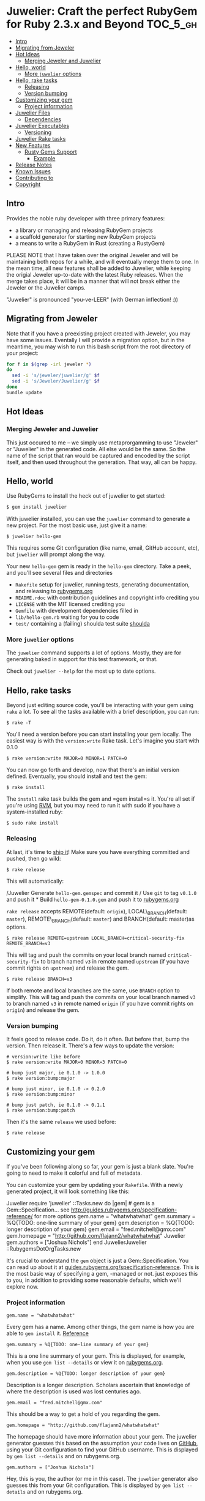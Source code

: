 * Juwelier: Craft the perfect RubyGem for Ruby 2.3.x and Beyond    :TOC_5_gh:
   - [[#intro][Intro]]
   - [[#migrating-from-jeweler][Migrating from Jeweler]]
   - [[#hot-ideas][Hot Ideas]]
     - [[#merging-jeweler-and-juwelier][Merging Jeweler and Juwelier]]
   - [[#hello-world][Hello, world]]
     - [[#more-juwelier-options][More =juwelier= options]]
   - [[#hello-rake-tasks][Hello, rake tasks]]
     - [[#releasing][Releasing]]
     - [[#version-bumping][Version bumping]]
   - [[#customizing-your-gem][Customizing your gem]]
     - [[#project-information][Project information]]
   - [[#juwelier-files][Juwelier Files]]
     - [[#dependencies][Dependencies]]
   - [[#juwelier-executables][Juwelier Executables]]
     - [[#versioning][Versioning]]
   - [[#juwelier-rake-tasks][Juwelier Rake tasks]]
   - [[#new-features][New Features]]
     - [[#rusty-gems-support][Rusty Gems Support]]
       - [[#example][Example]]
   - [[#release-notes][Release Notes]]
   - [[#known-issues][Known Issues]]
   - [[#contributing-to][Contributing to]]
   - [[#copyright][Copyright]]

** Intro
   Provides the noble ruby developer with three primary features:

   - a library or managing and releasing RubyGem projects
   - a scaffold generator for starting new RubyGem projects
   - a means to write a RubyGem in Rust (creating a RustyGem)

   PLEASE NOTE that I have taken over the original Jeweler and will
   be maintaining both repos for a while, and will eventually merge them
   to one. In the mean time, all new features shall be added to Juwelier,
   while keeping the origial Jeweler up-to-date with the latest Ruby
   releases. When the merge takes place, it will be in a manner that
   will not break either the Jeweler or the Juwelier camps.
   
   "Juwelier" is pronounced "you-ve-LEER" (with German inflection! :))

** Migrating from Jeweler
   Note that if you have a preexisting project created with Jeweler, you
   may have some issues. Eventally I will provide a migration option, but
   in the meantime, you may wish to run this bash script from the root
   directory of your project:

  #+BEGIN_SRC bash
    for f in $(grep -irl jeweler *)
    do
      sed -i 's/jeweler/juwelier/g' $f
      sed -i 's/Jeweler/Juwelier/g' $f
    done
    bundle update
  #+END_SRC

** Hot Ideas
*** Merging Jeweler and Juwelier
    This just occured to me -- we simply use metaprorgamming to use "Jeweler" 
    or "Juwelier" in the generated code. All else would be the same. So the
    name of the script that ran would be captured and encoded by the script
    itself, and then used throughout the generation. That way, all can
    be happy.

** Hello, world

   Use RubyGems to install the heck out of juwelier to get started:

   #+BEGIN_SRC bash
    $ gem install juwelier
   #+END_SRC
   
   With juwelier installed, you can use the =juwelier= command to generate
   a new project. For the most basic use, just give it a name:

#+BEGIN_EXAMPLE
    $ juwelier hello-gem
#+END_EXAMPLE

This requires some Git configuration (like name, email, GitHub account,
etc), but =juwelier= will prompt along the way.

Your new =hello-gem= gem is ready in the =hello-gem= directory. Take a
peek, and you'll see several files and directories

-  =Rakefile= setup for juwelier, running tests, generating
   documentation, and releasing to
   [[http://rubygems.org/][rubygems.org]]
-  =README.rdoc= with contribution guidelines and copyright info
   crediting you
-  =LICENSE= with the MIT licensed crediting you
-  =Gemfile= with development dependencies filled in
-  =lib/hello-gem.rb= waiting for you to code
-  =test/= containing a (failing) shoulda test suite
   [[http://github.com/thoughtbot/shoulda][shoulda]]

*** More =juwelier= options

The =juwelier= command supports a lot of options. Mostly, they are for
generating baked in support for this test framework, or that.

Check out =juwelier --help= for the most up to date options.

** Hello, rake tasks

Beyond just editing source code, you'll be interacting with your gem
using =rake= a lot. To see all the tasks available with a brief
description, you can run:

#+BEGIN_EXAMPLE
    $ rake -T
#+END_EXAMPLE

You'll need a version before you can start installing your gem locally.
The easiest way is with the =version:write= Rake task. Let's imagine you
start with 0.1.0

#+BEGIN_EXAMPLE
    $ rake version:write MAJOR=0 MINOR=1 PATCH=0
#+END_EXAMPLE

You can now go forth and develop, now that there's an initial version
defined. Eventually, you should install and test the gem:

#+BEGIN_EXAMPLE
    $ rake install
#+END_EXAMPLE

The =install= rake task builds the gem and =gem install=s it. You're all
set if you're using [[http://rvm.beginrescueend.com/][RVM]], but you may
need to run it with sudo if you have a system-installed ruby:

#+BEGIN_EXAMPLE
    $ sudo rake install
#+END_EXAMPLE

*** Releasing

At last, it's time to [[http://shipitsquirrel.github.com/][ship it]]!
Make sure you have everything committed and pushed, then go wild:

#+BEGIN_EXAMPLE
    $ rake release
#+END_EXAMPLE

This will automatically:

/Juwelier Generate =hello-gem.gemspec= and commit it / Use =git= to tag
=v0.1.0= and push it * Build =hello-gem-0.1.0.gem= and push it to
[[http://rubygems.org/gems/][rubygems.org]]

=rake release= accepts REMOTE(default: =origin=), LOCAL\_BRANCH(default:
=master=), REMOTE\_BRANCH(default: =master=) and BRANCH(default:
master)as options.

#+BEGIN_EXAMPLE
    $ rake release REMOTE=upstream LOCAL_BRANCH=critical-security-fix REMOTE_BRANCH=v3
#+END_EXAMPLE

This will tag and push the commits on your local branch named
=critical-security-fix= to branch named =v3= in remote named =upstream=
(if you have commit rights on =upstream=) and release the gem.

#+BEGIN_EXAMPLE
    $ rake release BRANCH=v3
#+END_EXAMPLE

If both remote and local branches are the same, use =BRANCH= option to
simplify. This will tag and push the commits on your local branch named
=v3= to branch named =v3= in remote named =origin= (if you have commit
rights on =origin=) and release the gem.

*** Version bumping

It feels good to release code. Do it, do it often. But before that, bump
the version. Then release it. There's a few ways to update the version:

#+BEGIN_EXAMPLE
    # version:write like before
    $ rake version:write MAJOR=0 MINOR=3 PATCH=0

    # bump just major, ie 0.1.0 -> 1.0.0
    $ rake version:bump:major

    # bump just minor, ie 0.1.0 -> 0.2.0
    $ rake version:bump:minor

    # bump just patch, ie 0.1.0 -> 0.1.1
    $ rake version:bump:patch
#+END_EXAMPLE

Then it's the same =release= we used before:

#+BEGIN_EXAMPLE
    $ rake release
#+END_EXAMPLE

** Customizing your gem

If you've been following along so far, your gem is just a blank slate.
You're going to need to make it colorful and full of metadata.

You can customize your gem by updating your =Rakefile=. With a newly
generated project, it will look something like this:

Juwelier require 'juwelier' ::Tasks.new do |gem| # gem is a
Gem::Specification... see
http://guides.rubygems.org/specification-reference/ for more options
gem.name = "whatwhatwhat" gem.summary = %Q{TODO: one-line summary of
your gem} gem.description = %Q{TODO: longer description of your gem}
gem.email = "fred.mitchell@gmx.com" gem.homepage =
"http://github.com/flajann2/whatwhatwhat" Juwelier gem.authors =
["Joshua Nichols"] end JuwelierJuwelier ::RubygemsDotOrgTasks.new

It's crucial to understand the =gem= object is just a
Gem::Specification. You can read up about it at
[[http://guides.rubygems.org/specification-reference/][guides.rubygems.org/specification-reference]].
This is the most basic way of specifying a gem, -managed or not. just
exposes this to you, in addition to providing some reasonable defaults,
which we'll explore now.

*** Project information

#+BEGIN_EXAMPLE
    gem.name = "whatwhatwhat"
#+END_EXAMPLE

Every gem has a name. Among other things, the gem name is how you are
able to =gem install= it.
[[http://guides.rubygems.org/specification-reference/#name][Reference]]

#+BEGIN_EXAMPLE
    gem.summary = %Q{TODO: one-line summary of your gem}
#+END_EXAMPLE

This is a one line summary of your gem. This is displayed, for example,
when you use =gem list --details= or view it on
[[http://rubygems.org/gems/][rubygems.org]].

#+BEGIN_EXAMPLE
    gem.description = %Q{TODO: longer description of your gem}
#+END_EXAMPLE

Description is a longer description. Scholars ascertain that knowledge
of where the description is used was lost centuries ago.

#+BEGIN_EXAMPLE
    gem.email = "fred.mitchell@gmx.com"
#+END_EXAMPLE

This should be a way to get a hold of you regarding the gem.

#+BEGIN_EXAMPLE
    gem.homepage = "http://github.com/flajann2/whatwhatwhat"
#+END_EXAMPLE

The homepage should have more information about your gem. The juwelier
generator guesses this based on the assumption your code lives on
[[http://github.com/][GitHub]], using your Git configuration to find
your GitHub username. This is displayed by =gem list --details= and on
rubygems.org.

#+BEGIN_EXAMPLE
    gem.authors = ["Joshua Nichols"]
#+END_EXAMPLE

Hey, this is you, the author (or me in this case). The =juwelier=
generator also guesses this from your Git configuration. This is
displayed by =gem list --details= and on rubygems.org.

** Juwelier Files

ThJuweliere quickest way to add more files is to =git add= them. uses
your Git repository to populate your gem's files by including added and
committed and excluding =.gitignore=d. In most cases, this is reasonable
enough.

If you need to tweak the files, that's cool. populates =gem.files= as a
=Rake::FileList=. It's like a normal array, except you can =include= and
=exclude= file globs:

#+BEGIN_EXAMPLE
    gem.files.exclude 'tmp' # exclude temporary directory
    gem.files.include 'lib/foo/bar.rb' # explicitly include lib/foo/bar.rb
#+END_EXAMPLE

If that's not enough, you can just set =gem.files= outright

#+BEGIN_EXAMPLE
    gem.files = Dir.glob('lib/**/*.rb')
#+END_EXAMPLE

*** Dependencies

Dependencies let you define other gems that your gem needs to function.
=gem install your-gem= will install your-gem's dependencies along with
it, and when you use your-gem in an application, the dependencies will
be made available. Use =gem.add_dependency= to register them.
[[http://guides.rubygems.org/specification-reference/#add_development_dependency][Reference]]

#+BEGIN_EXAMPLE
    gem.add_dependency 'nokogiri'
#+END_EXAMPLE

This will ensure a version of =nokogiri= is installed, but it doesn't
require anything more than that. You can provide extra args to be more
specific:

#+BEGIN_EXAMPLE
    gem.add_dependency 'nokogiri', '= 1.2.1' # exactly version 1.2.1
    gem.add_dependency 'nokogiri', '>= 1.2.1' # greater than or equal to 1.2.1, ie, 1.2.1, 1.2.2, 1.3.0, 2.0.0, etc
    gem.add_dependency 'nokogiri', '>= 1.2.1', '< 1.3.0' # greater than or equal to 1.2.1, but less than 1.3.0
    gem.add_dependency 'nokogiri', '~> 1.2.1' # same thing, but more concise
#+END_EXAMPLE

When specifying which version is required, there's a bit of the
condunrum. You want to allow the most versions possible, but you want to
be sure they are compatible. Using =>= 1.2.1= is fine most of the time,
except until the point that 2.0.0 comes out and totally breaks backwards
the API. That's when it's good to use =~> 1.2.1=, which requires any
version in the =1.2= family, starting with =1.2.1=.

** Juwelier Executables

   Executables let your gem install shell commands. Just put any executable
   scripts in the =bin/= directory, make sure they are added using =git=,
   and will take care of the rest.
   
   When you need more finely grained control over it, you can set it
   yourself:

   #+BEGIN_EXAMPLE
    gem.executables = ['foo'] # note, it's the file name relative to `bin/`, not the project root
   #+END_EXAMPLE

*** Versioning

WeJuwelierJuwelier discussed earlier how to bump the version. The rake
tasks are really just convience methods for manipulating the =VERSION=
file. It just contains a version string, like =1.2.3=.

=VERSION= is a convention used by , and is used to populate
=gem.version=. You can actually set this yourself, and won't try to
override it:

#+BEGIN_EXAMPLE
    gem.version = '1.2.3'
#+END_EXAMPLE

A common pattern is to have this in a version constant in your library.
This is convenient, because users of the library can query the version
they are using at runtime.

#+BEGIN_EXAMPLE
    # in lib/foo/version.rb
    class Foo
      module Version
        MAJOR = 1
        MINOR = 2
        PATCH = 3
        BUILD = 'pre3'

        STRING = [MAJOR, MINOR, PATCH, BUILD].compact.join('.')
      end
    end

    # in Rakefile
#+END_EXAMPLE

Juwelier require 'juwelier' require './lib/foo/version.rb' ::Tasks.new
do |gem| # snip gem.version = Foo::Version::STRING end

** Juwelier Rake tasks

lives inside of Rake. As a result, they are dear friends. But, that
friendship doesn't interfere with typical Rake operations.

The Juwelier Rake means you can define your own namespaces, tasks, or
use third party Rake libraries without cause for concern.

** New Features
*** Rusty Gems Support
    Beginning with version 2.4.0, we now have integration
    with Rust, so you are able to write Rust-enabled gems.
    Your users will have to have Rust installed on their
    systems, but this is easy to do.

    This interface currently uses FFI, and I don't have all
    the bugs worked out, so use at your own risk (for now).
**** Example
     The example code generated illustrates how to pass
     strings to Rust, and also how to pass data structures
     to Rust as JSON (highly recommended) and have it
     reformed into Rust structures in a typesafe manner.

     First, create your Rusty Gem:
     #+begin_src bash
     juwelier --semver --rusty foo
     #+end_src

     Next, cd into the foo directory and run bundle
     and attempt to run the test:
     #+begin_src bash
     bundle
     ruby lib/foo.rb
     #+end_src

     The test attempt should fail, since we have not built
     the Rust extension yet. Do so by doing the following:
     #+begin_src
     cd rust
     make
     cd ..
     #+end_src

     And then attempt to run the test again:
     #+begin_src bash
     ruby lib/foo.rb
     #+end_src

     That should work. Now install the gem locally with:
     #+begin_src bash
     rake gemspec
     rake install
     #+end_src

     And that should install your foo gem cleanly.

** Release Notes
   | Version |       Date | Notes                                                                                                       |
   |---------+------------+-------------------------------------------------------------------------------------------------------------|
   |   2.4.5 | 2017-05-14 | Fixed Rusty interfacing example and the segfault it was generating.                                         |
   |   2.4.0 | 2017-05-09 | Support for Rusty Gems                                                                                      |
   |   2.3.5 | 2017-02-10 | Revving Semver to be Semver2                                                                                |
   |   2.2.3 | 2016-11-21 | Psych bug fixed                                                                                             |
   |   2.2.2 | 2016-11-19 | Added support for pry -- includes pry, pry-byebug, pry-doc, pry-remote, pry-rescue. and pry-stack_explorer. |
   |   2.2.0 | 2016-11-19 | Bugs with --semver fixed, new options for using .org and .markdown for README                               |
   |   2.1.3 | 2016-11-19 | Problems with --semver, --required-version                                                                  |

** Known Issues
   |       Date | Issue                                                                                                    |
   |------------+----------------------------------------------------------------------------------------------------------|
   | 2017-02-10 | Orgmode and Markdown sync issue. They are out of sync for various reasons, and this must be ameorilated. |
   | 2016-11-19 | On generation of the Markdown, the initial title does not linefeed before the header sequence.           |

** Contributing to

-  Check out the latest master to make sure the feature hasn't been
   implemented or the bug hasn't been fixed yet
-  Ask on the [[http://groups.google.com/group/juwelier-rb][mailing
   list]] for feedback on your proposal, to see if somebody else has
   done it.
-  Check out the [[http://github.com/flajann2/juwelier/issues][issue
   tracker]] to make sure someone already hasn't requested it and/or
   contributed it
-  Fork the project
-  Start a feature/bugfix branch
-  Commit and push until you are happy with your contribution
-  Make sure to add tests for the feature/bugfix. This is important so I
   don't break it in a future version unintentionally.
-  Please try not to mess with the Rakefile, version, or history. If you
   want to have your own version, or is otherwise necessary, that is
   fine, but please isolate it to its own commit so I can cherry-pick
   around it.

** Copyright

Copyright (c) 2016 Fred Mitchell. See LICENSE for details.
